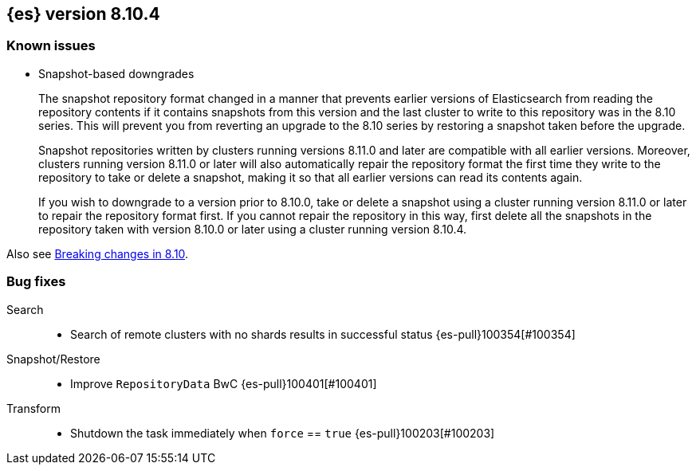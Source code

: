[[release-notes-8.10.4]]
== {es} version 8.10.4

[[known-issues-8.10.4]]
[float]
=== Known issues

* Snapshot-based downgrades
+
The snapshot repository format changed in a manner that prevents earlier
versions of Elasticsearch from reading the repository contents if it contains
snapshots from this version and the last cluster to write to this repository was
in the 8.10 series. This will prevent you from reverting an upgrade to the 8.10
series by restoring a snapshot taken before the upgrade.
+
Snapshot repositories written by clusters running versions 8.11.0 and later are
compatible with all earlier versions. Moreover, clusters running version 8.11.0
or later will also automatically repair the repository format the first time
they write to the repository to take or delete a snapshot, making it so that all
earlier versions can read its contents again.
+
If you wish to downgrade to a version prior to 8.10.0, take or delete a snapshot
using a cluster running version 8.11.0 or later to repair the repository format
first. If you cannot repair the repository in this way, first delete all the
snapshots in the repository taken with version 8.10.0 or later using a cluster
running version 8.10.4.

Also see <<breaking-changes-8.10,Breaking changes in 8.10>>.

[[bug-8.10.4]]
[float]
=== Bug fixes

Search::
* Search of remote clusters with no shards results in successful status {es-pull}100354[#100354]

Snapshot/Restore::
* Improve `RepositoryData` BwC {es-pull}100401[#100401]

Transform::
* Shutdown the task immediately when `force` == `true` {es-pull}100203[#100203]


